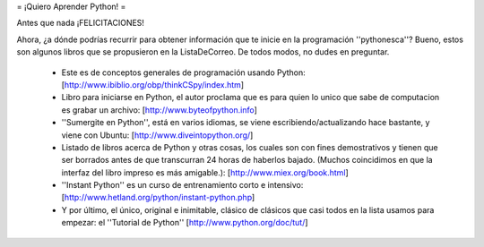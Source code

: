 = ¡Quiero Aprender Python! =

Antes que nada ¡FELICITACIONES!

Ahora, ¿a dónde podrías recurrir para obtener información que te inicie en la programación ''pythonesca''? Bueno, estos son algunos libros que se propusieron en la ListaDeCorreo. De todos modos, no dudes en preguntar.

 * Este es de conceptos generales de programación usando Python: [http://www.ibiblio.org/obp/thinkCSpy/index.htm]

 * Libro para iniciarse en Python, el autor proclama que es para quien lo unico que sabe de computacion es grabar un archivo: [http://www.byteofpython.info]

 * ''Sumergite en Python'', está en varios idiomas, se viene escribiendo/actualizando hace bastante, y viene con Ubuntu: [http://www.diveintopython.org/]

 * Listado de libros acerca de Python y otras cosas, los cuales son con fines demostrativos y tienen que ser borrados antes de que transcurran 24 horas de haberlos bajado. (Muchos coincidimos en que la interfaz del libro impreso es más amigable.): [http://www.miex.org/book.html]

 * ''Instant Python'' es un curso de entrenamiento corto e intensivo: [http://www.hetland.org/python/instant-python.php]

 * Y por último, el único, original e inimitable, clásico de clásicos que casi todos en la lista usamos para empezar: el ''Tutorial de Python'' [http://www.python.org/doc/tut/]
